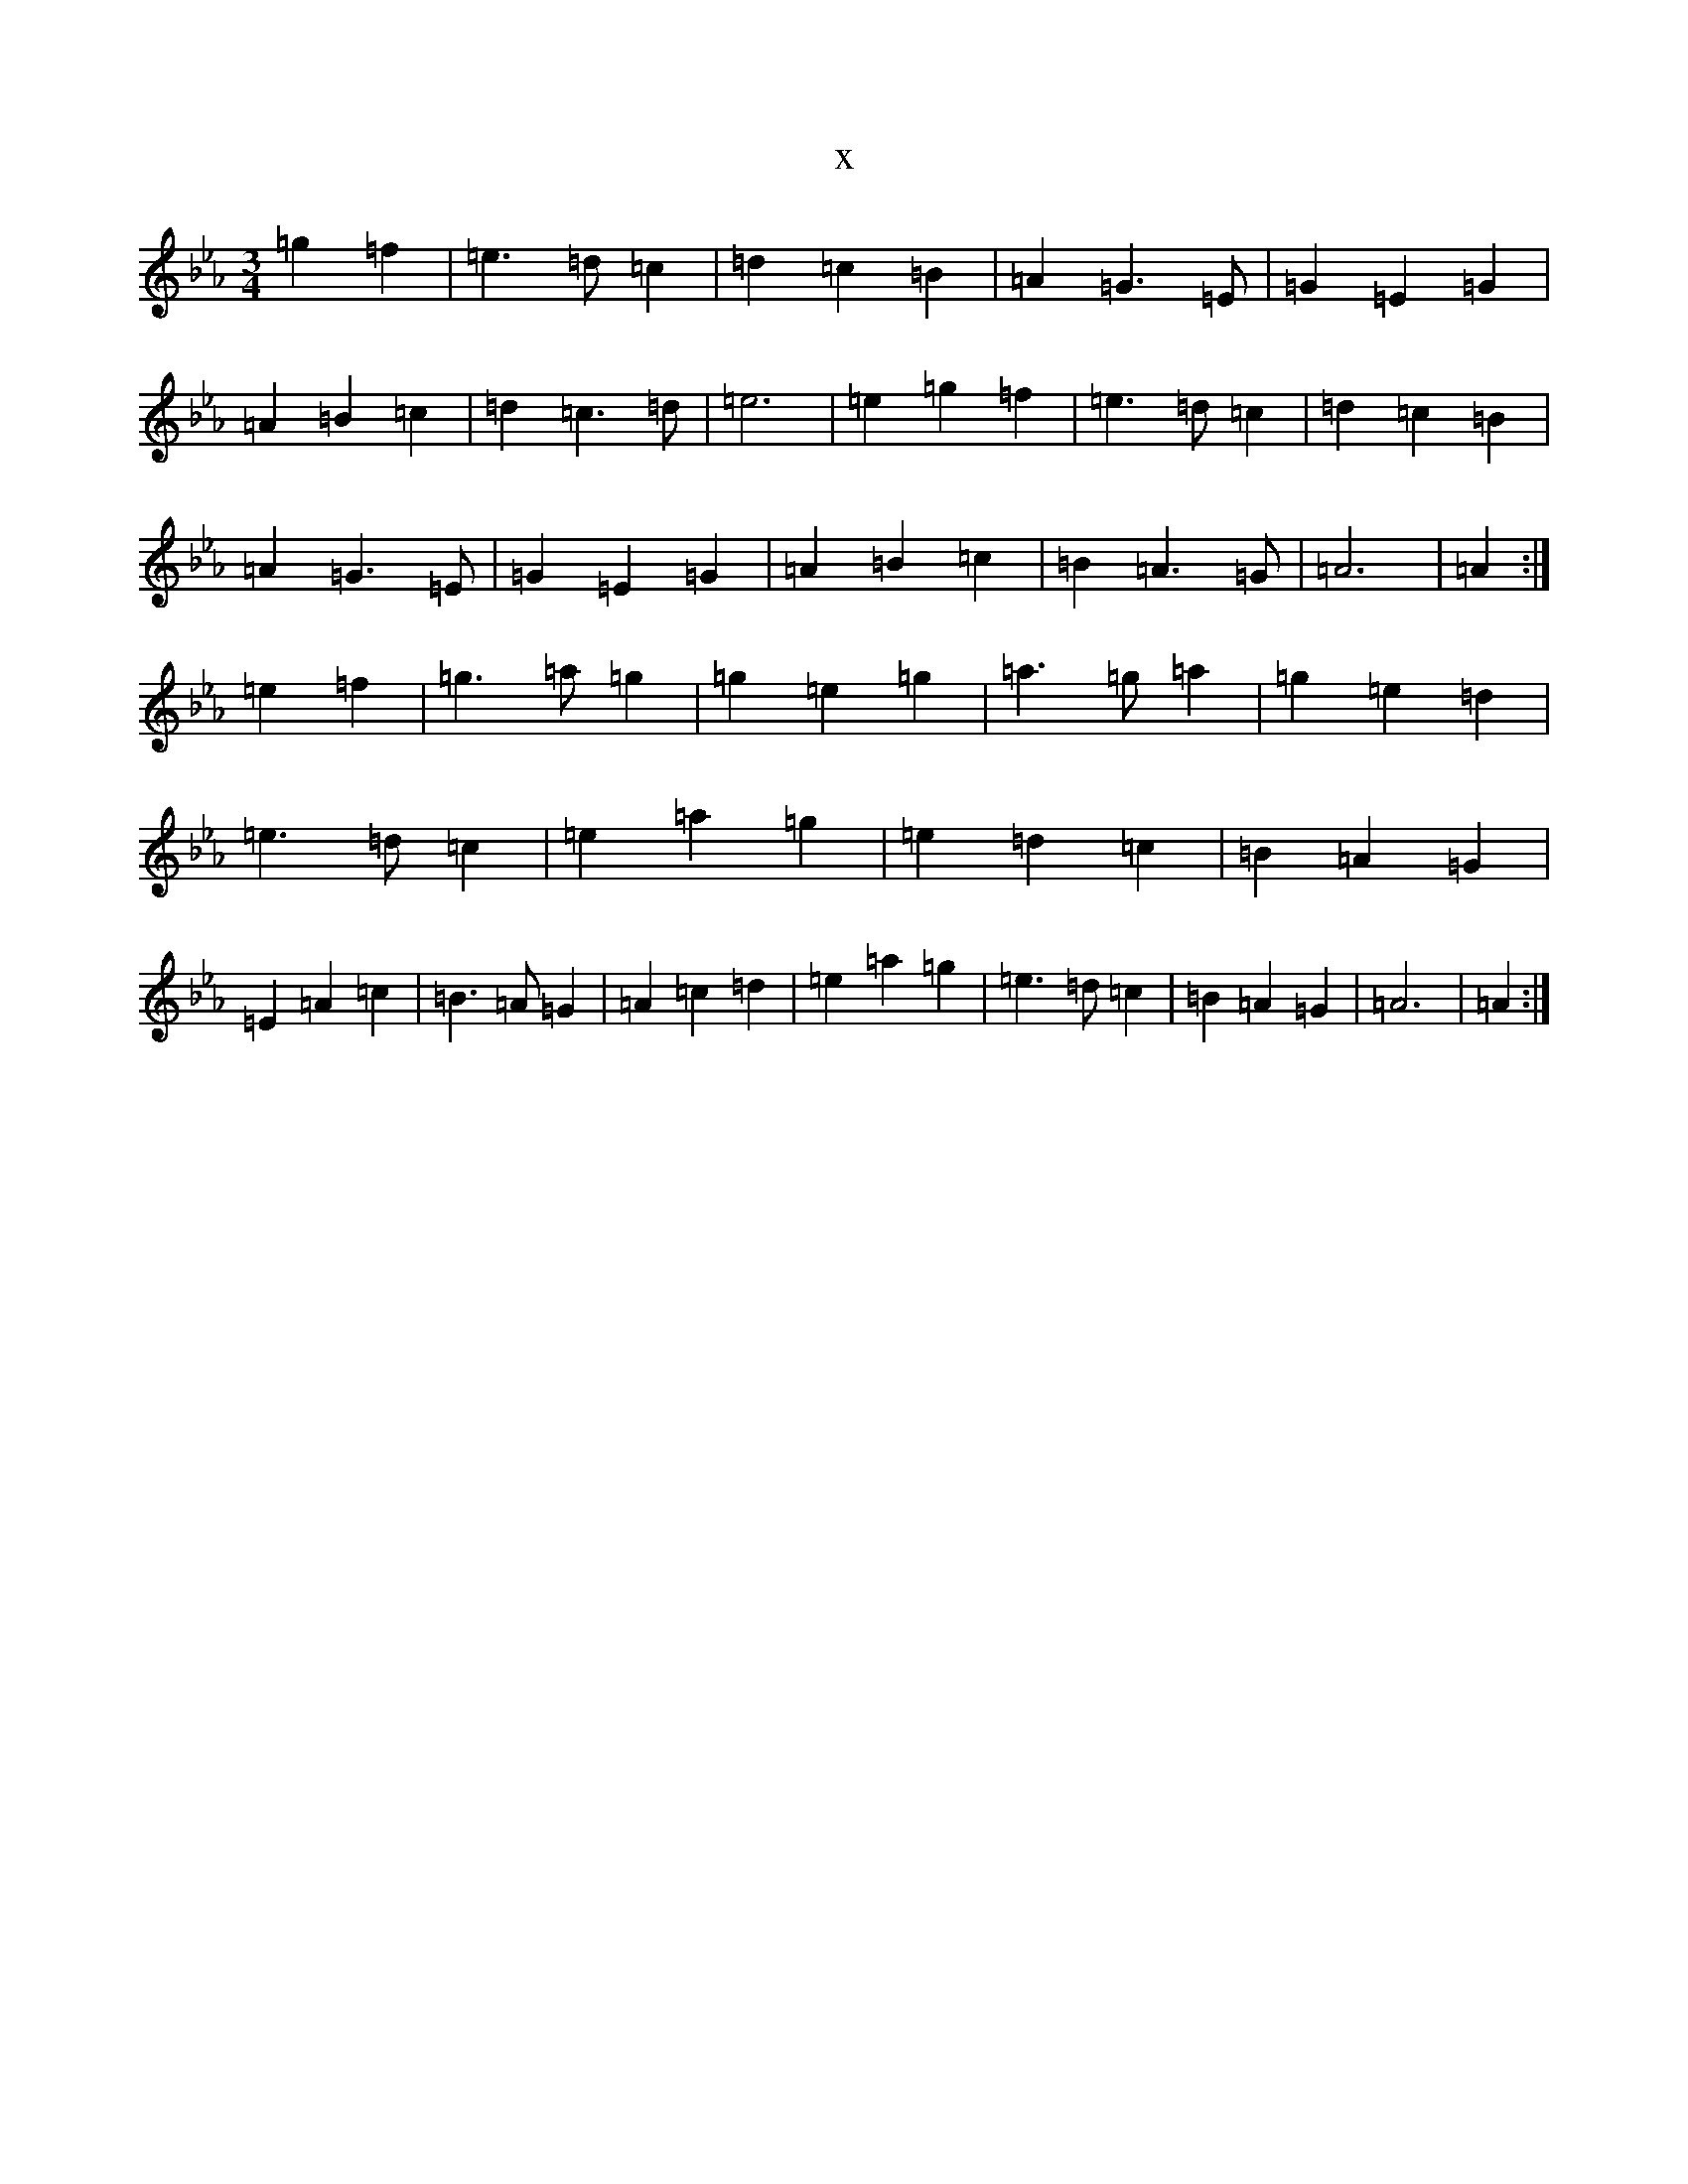 X:4236
T:x
L:1/8
M:3/4
K: C minor
=g2=f2|=e3=d=c2|=d2=c2=B2|=A2=G3=E|=G2=E2=G2|=A2=B2=c2|=d2=c3=d|=e6|=e2=g2=f2|=e3=d=c2|=d2=c2=B2|=A2=G3=E|=G2=E2=G2|=A2=B2=c2|=B2=A3=G|=A6|=A2:|=e2=f2|=g3=a=g2|=g2=e2=g2|=a3=g=a2|=g2=e2=d2|=e3=d=c2|=e2=a2=g2|=e2=d2=c2|=B2=A2=G2|=E2=A2=c2|=B3=A=G2|=A2=c2=d2|=e2=a2=g2|=e3=d=c2|=B2=A2=G2|=A6|=A2:|